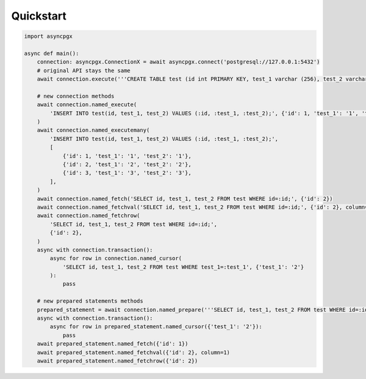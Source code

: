 =============
Quickstart
=============

.. code-block:: python

    import asyncpgx

    async def main():
        connection: asyncpgx.ConnectionX = await asyncpgx.connect('postgresql://127.0.0.1:5432')
        # original API stays the same
        await connection.execute('''CREATE TABLE test (id int PRIMARY KEY, test_1 varchar (256), test_2 varchar (256))''')

        # new connection methods
        await connection.named_execute(
            'INSERT INTO test(id, test_1, test_2) VALUES (:id, :test_1, :test_2);', {'id': 1, 'test_1': '1', 'test_2': '2'}
        )
        await connection.named_executemany(
            'INSERT INTO test(id, test_1, test_2) VALUES (:id, :test_1, :test_2);',
            [
                {'id': 1, 'test_1': '1', 'test_2': '1'},
                {'id': 2, 'test_1': '2', 'test_2': '2'},
                {'id': 3, 'test_1': '3', 'test_2': '3'},
            ],
        )
        await connection.named_fetch('SELECT id, test_1, test_2 FROM test WHERE id=:id;', {'id': 2})
        await connection.named_fetchval('SELECT id, test_1, test_2 FROM test WHERE id=:id;', {'id': 2}, column=0)
        await connection.named_fetchrow(
            'SELECT id, test_1, test_2 FROM test WHERE id=:id;',
            {'id': 2},
        )
        async with connection.transaction():
            async for row in connection.named_cursor(
                'SELECT id, test_1, test_2 FROM test WHERE test_1=:test_1', {'test_1': '2'}
            ):
                pass

        # new prepared statements methods
        prepared_statement = await connection.named_prepare('''SELECT id, test_1, test_2 FROM test WHERE id=:id;''')
        async with connection.transaction():
            async for row in prepared_statement.named_cursor({'test_1': '2'}):
                pass
        await prepared_statement.named_fetch({'id': 1})
        await prepared_statement.named_fetchval({'id': 2}, column=1)
        await prepared_statement.named_fetchrow({'id': 2})
